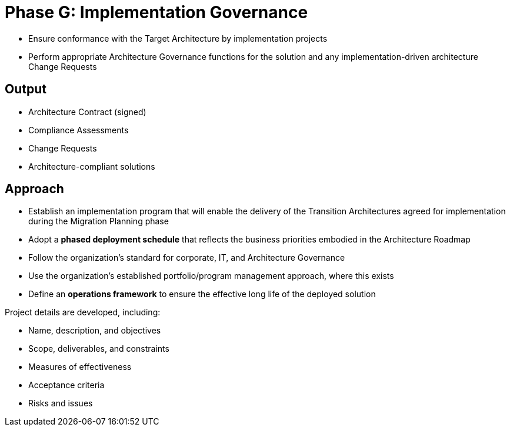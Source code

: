 = Phase G: Implementation Governance

* Ensure conformance with the Target Architecture by implementation projects
* Perform appropriate Architecture Governance functions for the solution and any implementation-driven architecture Change Requests

== Output

* Architecture Contract (signed)

* Compliance Assessments

* Change Requests

*  Architecture-compliant solutions


== Approach

* Establish an implementation program that will enable the delivery of the Transition Architectures agreed for implementation during the Migration Planning phase

* Adopt a *phased deployment schedule* that reflects the business priorities embodied in the Architecture Roadmap

* Follow the organization’s standard for corporate, IT, and Architecture Governance

* Use the organization’s established portfolio/program management approach, where this
exists

* Define an *operations framework* to ensure the effective long life of the deployed solution

Project details are developed, including:

* Name, description, and objectives
* Scope, deliverables, and constraints
* Measures of effectiveness
* Acceptance criteria
* Risks and issues




